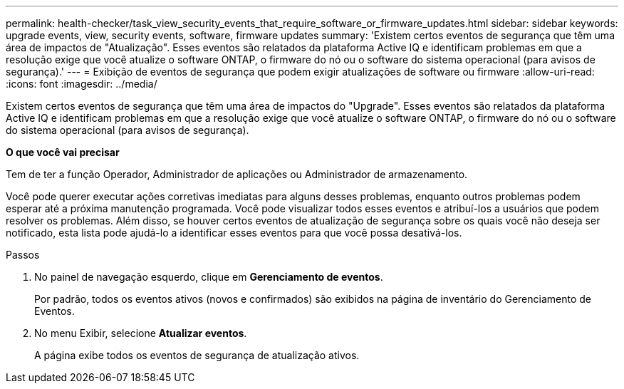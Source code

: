 ---
permalink: health-checker/task_view_security_events_that_require_software_or_firmware_updates.html 
sidebar: sidebar 
keywords: upgrade events, view, security events, software, firmware updates 
summary: 'Existem certos eventos de segurança que têm uma área de impactos de "Atualização". Esses eventos são relatados da plataforma Active IQ e identificam problemas em que a resolução exige que você atualize o software ONTAP, o firmware do nó ou o software do sistema operacional (para avisos de segurança).' 
---
= Exibição de eventos de segurança que podem exigir atualizações de software ou firmware
:allow-uri-read: 
:icons: font
:imagesdir: ../media/


[role="lead"]
Existem certos eventos de segurança que têm uma área de impactos do "Upgrade". Esses eventos são relatados da plataforma Active IQ e identificam problemas em que a resolução exige que você atualize o software ONTAP, o firmware do nó ou o software do sistema operacional (para avisos de segurança).

*O que você vai precisar*

Tem de ter a função Operador, Administrador de aplicações ou Administrador de armazenamento.

Você pode querer executar ações corretivas imediatas para alguns desses problemas, enquanto outros problemas podem esperar até a próxima manutenção programada. Você pode visualizar todos esses eventos e atribuí-los a usuários que podem resolver os problemas. Além disso, se houver certos eventos de atualização de segurança sobre os quais você não deseja ser notificado, esta lista pode ajudá-lo a identificar esses eventos para que você possa desativá-los.

.Passos
. No painel de navegação esquerdo, clique em *Gerenciamento de eventos*.
+
Por padrão, todos os eventos ativos (novos e confirmados) são exibidos na página de inventário do Gerenciamento de Eventos.

. No menu Exibir, selecione *Atualizar eventos*.
+
A página exibe todos os eventos de segurança de atualização ativos.


